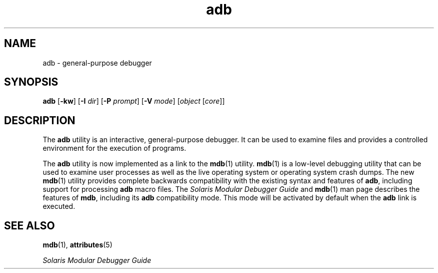 '\" te
.\"  Copyright (c) 2005, Sun Microsystems, Inc.  All Rights Reserved
.\" The contents of this file are subject to the terms of the Common Development and Distribution License (the "License").  You may not use this file except in compliance with the License.
.\" You can obtain a copy of the license at usr/src/OPENSOLARIS.LICENSE or http://www.opensolaris.org/os/licensing.  See the License for the specific language governing permissions and limitations under the License.
.\" When distributing Covered Code, include this CDDL HEADER in each file and include the License file at usr/src/OPENSOLARIS.LICENSE.  If applicable, add the following below this CDDL HEADER, with the fields enclosed by brackets "[]" replaced with your own identifying information: Portions Copyright [yyyy] [name of copyright owner]
.TH adb 1 "29 Nov 2005" "SunOS 5.11" "User Commands"
.SH NAME
adb \- general-purpose debugger
.SH SYNOPSIS
.LP
.nf
\fBadb\fR [\fB-kw\fR] [\fB-I\fR \fIdir\fR] [\fB-P\fR \fIprompt\fR] [\fB-V\fR \fImode\fR] [\fIobject\fR [\fIcore\fR]]
.fi

.SH DESCRIPTION
.sp
.LP
The \fBadb\fR utility is an interactive, general-purpose debugger. It can be
used to examine files and provides a controlled environment for the execution
of programs.
.sp
.LP
The \fBadb\fR utility is now implemented as a link to the \fBmdb\fR(1) utility.
\fBmdb\fR(1) is a low-level debugging utility that can be used to examine user
processes as well as the live operating system or operating system crash dumps.
The new \fBmdb\fR(1) utility provides complete backwards compatibility with the
existing syntax and features of \fBadb\fR, including support for processing
\fBadb\fR macro files. The \fISolaris Modular Debugger Guide\fR and
\fBmdb\fR(1) man page describes the features of \fBmdb\fR, including its
\fBadb\fR compatibility mode. This mode will be activated by default when the
\fBadb\fR link is executed.
.SH SEE ALSO
.sp
.LP
\fBmdb\fR(1), \fBattributes\fR(5)
.sp
.LP
\fISolaris Modular Debugger Guide\fR
